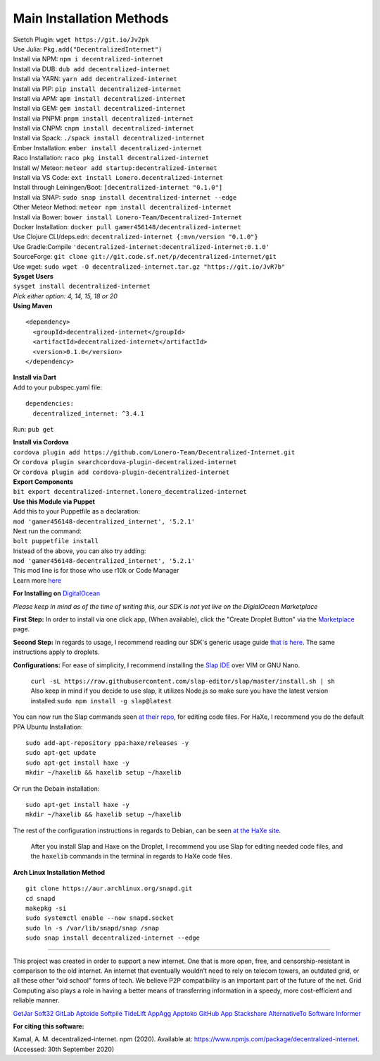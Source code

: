 Main Installation Methods
~~~~~~~~~~~~~~~~~~~~~~~~~~~~~~~~

| Sketch Plugin: ``wget https://git.io/Jv2pk``
| Use Julia: ``Pkg.add("DecentralizedInternet")``
| Install via NPM: ``npm i decentralized-internet``
| Install via DUB: ``dub add decentralized-internet``  
| Install via YARN: ``yarn add decentralized-internet``
| Install via PIP: ``pip install decentralized-internet``
| Install via APM: ``apm install decentralized-internet``
| Install via GEM: ``gem install decentralized-internet``
| Install via PNPM: ``pnpm install decentralized-internet``
| Install via CNPM: ``cnpm install decentralized-internet``
| Install via Spack: ``./spack install decentralized-internet``
| Ember Installation:  ``ember install decentralized-internet``
| Raco Installation: ``raco pkg install decentralized-internet``
| Install w/ Meteor: ``meteor add startup:decentralized-internet``
| Install via VS Code: ``ext install Lonero.decentralized-internet``
| Install through Leiningen/Boot: ``[decentralized-internet "0.1.0"]``
| Install via SNAP: ``sudo snap install decentralized-internet --edge``
| Other Meteor Method: ``meteor npm install decentralized-internet``
| Install via Bower: ``bower install Lonero-Team/Decentralized-Internet``
| Docker Installation: ``docker pull gamer456148/decentralized-internet``
| Use Clojure CLI/deps.edn: ``decentralized-internet {:mvn/version "0.1.0"}``
| Use Gradle:Compile ``'decentralized-internet:decentralized-internet:0.1.0'``
| SourceForge: ``git clone git://git.code.sf.net/p/decentralized-internet/git``  
| Use wget: ``sudo wget -O decentralized-internet.tar.gz "https://git.io/JvR7b"``  

| **Sysget Users**
| ``sysget install decentralized-internet``
| *Pick either option: 4, 14, 15, 18 or 20*


| **Using Maven**

::

   <dependency>
     <groupId>decentralized-internet</groupId>
     <artifactId>decentralized-internet</artifactId>
     <version>0.1.0</version>
   </dependency>

| **Install via Dart**  
| Add to your pubspec.yaml file:
::

   dependencies:
     decentralized_internet: ^3.4.1
Run: ``pub get``

| **Install via Cordova**
| ``cordova plugin add https://github.com/Lonero-Team/Decentralized-Internet.git``
| Or ``cordova plugin searchcordova-plugin-decentralized-internet``
| Or ``cordova plugin add cordova-plugin-decentralized-internet``

| **Export Components**
| ``bit export decentralized-internet.lonero_decentralized-internet``  

| **Use this Module via Puppet**
| Add this to your Puppetfile as a declaration:
| ``mod 'gamer456148-decentralized_internet', '5.2.1'``
| Next run the command:
| ``bolt puppetfile install``
| Instead of the above, you can also try adding:
| ``mod 'gamer456148-decentralized_internet', '5.2.1'``
| This mod line is for those who use r10k or Code Manager
| Learn more `here`_
   
**For Installing on** `DigitalOcean`_ 

*Please keep in mind as of the time of writing this, our SDK is not yet live on the DigialOcean Marketplace*

**First Step:** \
In order to install via one click app, (When available),
click the "Create Droplet Button" via the `Marketplace`_ page.

**Second Step:** \
In regards to usage, I recommend reading our SDK's
generic usage guide `that is here`_. The same instructions apply to
droplets.

**Configurations:** \
For ease of simplicity, I recommend installing the `Slap IDE`_ over VIM or GNU Nano. \
 | ``curl -sL https://raw.githubusercontent.com/slap-editor/slap/master/install.sh | sh`` \
 | Also keep in mind if you decide to use slap, it utilizes Node.js so make sure you have the latest version installed:``sudo npm install -g slap@latest`` \
You can now run the Slap commands seen `at their repo`_, for editing code files. For HaXe, I recommend you do the default PPA Ubuntu Installation:

::

   sudo add-apt-repository ppa:haxe/releases -y
   sudo apt-get update
   sudo apt-get install haxe -y
   mkdir ~/haxelib && haxelib setup ~/haxelib

Or run the Debain installation:

::

   sudo apt-get install haxe -y
   mkdir ~/haxelib && haxelib setup ~/haxelib

The rest of the configuration instructions in regards to Debian, can be
seen `at the HaXe site`_.
 | After you install Slap and Haxe on the Droplet, I recommend you use Slap for editing needed code files, and the ``haxelib`` commands in the terminal in regards to HaXe code files.

| **Arch Linux Installation Method**  
::

   git clone https://aur.archlinux.org/snapd.git
   cd snapd
   makepkg -si
   sudo systemctl enable --now snapd.socket
   sudo ln -s /var/lib/snapd/snap /snap
   sudo snap install decentralized-internet --edge

--------------

This project was created in order to support a new internet. One that is
more open, free, and censorship-resistant in comparison to the old
internet. An internet that eventually wouldn’t need to rely on telecom
towers, an outdated grid, or all these other “old school” forms of tech.
We believe P2P compatibility is an important part of the future of the
net. Grid Computing also plays a role in having a better means of
transferring information in a speedy, more cost-efficient and reliable
manner.

|Mac| |N|ChromeStore| |N|UptoDownDroid| |N|OperaDownload| |GooglePlay|

`GetJar`_ `Soft32`_ `GitLab`_ `Aptoide`_ `Softpile`_ `TideLift`_ `AppAgg`_ `Apptoko`_ `GitHub App`_ `Stackshare`_ `AlternativeTo`_ `Software Informer`_

**For citing this software:**

Kamal, A. M. decentralized-internet. npm (2020). Available at: https://www.npmjs.com/package/decentralized-internet. (Accessed: 30th September 2020)

.. _chainboard--the-next-gen-wireless-dev-board:
.. _here: https://puppet.com/docs/pe/2019.2/managing_puppet_code.html   
.. _DigitalOcean: https://www.digitalocean.com/
.. _Marketplace: https://marketplace.digitalocean.com/
.. _that is here: https://lonero.readthedocs.io/en/latest/Decentralized%20Internet%20Docs/Critical%20Components.html
.. _Slap IDE: https://github.com/slap-editor/slap
.. _at their repo: https://github.com/slap-editor/slap#usage
.. _at the HaXe site: https://haxe.org/download/linux/   
.. |Mac| image:: https://jaywcjlove.github.io/sb/download/macos.svg
   :target: https://git.io/Jv2pv
.. |N|ChromeStore| image:: https://raw.githubusercontent.com/Mentors4EDU/Images/master/chromewebstore_badgewborder_v2.png
   :target: https://chrome.google.com/webstore/detail/decentralized-internet-sd/gdomaijaeldibcpllgjfimjgdjngojig   
.. |N|UptoDownDroid| image:: https://stc.utdstc.com/img/download-uptodown8.png
   :target: https://decentralized-internet.en.uptodown.com/android   
.. |N|OperaDownload| image:: https://raw.githubusercontent.com/Mentors4EDU/Images/master/opera(1).png
   :target: http://android.oms.apps.bemobi.com/en_us/decentralized_internet.html
.. |GooglePlay| image:: https://jaywcjlove.github.io/sb/download/googleplay.svg
   :target: https://play.google.com/store/apps/details?id=com.asamkmm.SLTJ
.. _GetJar: https://www.getjar.com/categories/tool-apps/Decentralized-Internet-976910
.. _Soft32: https://decentralized-internet.soft32.com/
.. _GitLab: https://gitlab.com/decentralizedinternet/Decentralized-Internet
.. _Aptoide: https://decentralized-internet-sdk.en.aptoide.com/
.. _Softpile: https://www.softpile.com/decentralized-internet/
.. _TideLift: https://www.minds.com/newsfeed/1100003685079408640?referrer=LoneroLNR
.. _AppAgg: https://appagg.com/android/communication/decentralized-internet-sdk-34450780.html?hl=en
.. _Apptoko: https://apptoko.com/android/search?keyword=com.asamkmm.SLTJ
.. _GitHub App: https://github.com/apps/decentralized-internet
.. _Stackshare: https://stackshare.io/decentralized-internet
.. _AlternativeTo: https://alternativeto.net/software/decentralized-internet/
.. _Software Informer: https://decentralized-internet.software.informer.com/
